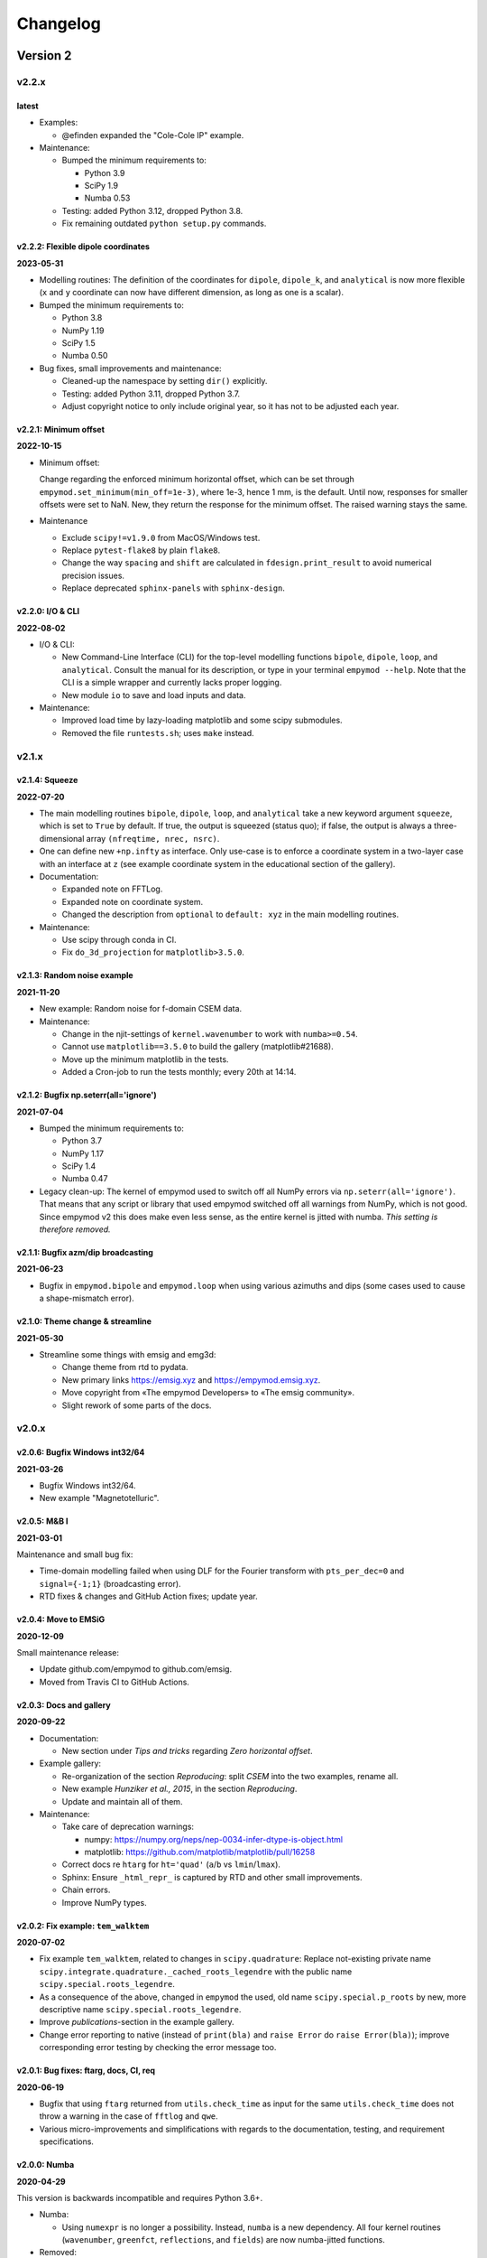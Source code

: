 Changelog
#########


Version 2
~~~~~~~~~


v2.2.x
""""""

latest
------

- Examples:

  - @efinden expanded the "Cole-Cole IP" example.

- Maintenance:

  - Bumped the minimum requirements to:
  
    - Python 3.9
    - SciPy 1.9
    - Numba 0.53

  - Testing: added Python 3.12, dropped Python 3.8.

  - Fix remaining outdated ``python setup.py`` commands.


v2.2.2: Flexible dipole coordinates
-----------------------------------

**2023-05-31**

- Modelling routines: The definition of the coordinates for ``dipole``,
  ``dipole_k``, and ``analytical`` is now more flexible (``x`` and ``y``
  coordinate can now have different dimension, as long as one is a scalar).

- Bumped the minimum requirements to:

  - Python 3.8
  - NumPy 1.19
  - SciPy 1.5
  - Numba 0.50

- Bug fixes, small improvements and maintenance:

  - Cleaned-up the namespace by setting ``dir()`` explicitly.
  - Testing: added Python 3.11, dropped Python 3.7.
  - Adjust copyright notice to only include original year, so it has not to be
    adjusted each year.


v2.2.1: Minimum offset
----------------------

**2022-10-15**

- Minimum offset:

  Change regarding the enforced minimum horizontal offset, which can be set
  through ``empymod.set_minimum(min_off=1e-3)``, where 1e-3, hence 1 mm, is the
  default. Until now, responses for smaller offsets were set to NaN. New, they
  return the response for the minimum offset. The raised warning stays the
  same.

- Maintenance

  - Exclude ``scipy!=v1.9.0`` from MacOS/Windows test.
  - Replace ``pytest-flake8`` by plain ``flake8``.
  - Change the way ``spacing`` and ``shift`` are calculated in
    ``fdesign.print_result`` to avoid numerical precision issues.
  - Replace deprecated ``sphinx-panels`` with ``sphinx-design``.


v2.2.0: I/O & CLI
-----------------

**2022-08-02**

- I/O & CLI:

  - New Command-Line Interface (CLI) for the top-level modelling functions
    ``bipole``, ``dipole``, ``loop``, and ``analytical``. Consult the manual
    for its description, or type in your terminal ``empymod --help``. Note that
    the CLI is a simple wrapper and currently lacks proper logging.
  - New module ``io`` to save and load inputs and data.

- Maintenance:

  - Improved load time by lazy-loading matplotlib and some scipy submodules.
  - Removed the file ``runtests.sh``; uses ``make`` instead.


v2.1.x
""""""


v2.1.4: Squeeze
---------------

**2022-07-20**

- The main modelling routines ``bipole``, ``dipole``, ``loop``, and
  ``analytical`` take a new keyword argument ``squeeze``, which is set to
  ``True`` by default. If true, the output is squeezed (status quo); if false,
  the output is always a three-dimensional array ``(nfreqtime, nrec, nsrc)``.
- One can define new ``+np.infty`` as interface. Only use-case is to enforce a
  coordinate system in a two-layer case with an interface at ``z`` (see example
  coordinate system in the educational section of the gallery).

- Documentation:

  - Expanded note on FFTLog.
  - Expanded note on coordinate system.
  - Changed the description from ``optional`` to ``default: xyz`` in the main
    modelling routines.

- Maintenance:

  - Use scipy through conda in CI.
  - Fix ``do_3d_projection`` for ``matplotlib>3.5.0``.


v2.1.3: Random noise example
----------------------------

**2021-11-20**

- New example: Random noise for f-domain CSEM data.

- Maintenance:

  - Change in the njit-settings of ``kernel.wavenumber`` to work with
    ``numba>=0.54``.
  - Cannot use ``matplotlib==3.5.0`` to build the gallery (matplotlib#21688).
  - Move up the minimum matplotlib in the tests.
  - Added a Cron-job to run the tests monthly; every 20th at 14:14.


v2.1.2: Bugfix np.seterr(all='ignore')
--------------------------------------

**2021-07-04**

- Bumped the minimum requirements to:

  - Python 3.7
  - NumPy 1.17
  - SciPy 1.4
  - Numba 0.47

- Legacy clean-up: The kernel of empymod used to switch off all NumPy errors
  via ``np.seterr(all='ignore')``. That means that any script or library that
  used empymod switched off all warnings from NumPy, which is not good. Since
  empymod v2 this does make even less sense, as the entire kernel is jitted
  with numba. *This setting is therefore removed.*


v2.1.1: Bugfix azm/dip broadcasting
-----------------------------------

**2021-06-23**

- Bugfix in ``empymod.bipole`` and ``empymod.loop`` when using various azimuths
  and dips (some cases used to cause a shape-mismatch error).


v2.1.0: Theme change & streamline
---------------------------------

**2021-05-30**

- Streamline some things with emsig and emg3d:

  - Change theme from rtd to pydata.
  - New primary links https://emsig.xyz and https://empymod.emsig.xyz.
  - Move copyright from «The empymod Developers» to «The emsig community».
  - Slight rework of some parts of the docs.


v2.0.x
""""""


v2.0.6: Bugfix Windows int32/64
-------------------------------

**2021-03-26**

- Bugfix Windows int32/64.
- New example "Magnetotelluric".


v2.0.5: M&B I
-------------

**2021-03-01**

Maintenance and small bug fix:

- Time-domain modelling failed when using DLF for the Fourier transform with
  ``pts_per_dec=0`` and ``signal={-1;1}`` (broadcasting error).
- RTD fixes & changes and GitHub Action fixes; update year.


v2.0.4: Move to EMSiG
---------------------

**2020-12-09**

Small maintenance release:

- Update github.com/empymod to github.com/emsig.
- Moved from Travis CI to GitHub Actions.


v2.0.3: Docs and gallery
------------------------

**2020-09-22**

- Documentation:

  - New section under *Tips and tricks* regarding *Zero horizontal offset*.

- Example gallery:

  - Re-organization of the section *Reproducing*: split *CSEM* into the
    two examples, rename all.
  - New example *Hunziker et al., 2015*, in the section *Reproducing*.
  - Update and maintain all of them.

- Maintenance:

  - Take care of deprecation warnings:

    - numpy: https://numpy.org/neps/nep-0034-infer-dtype-is-object.html
    - matplotlib: https://github.com/matplotlib/matplotlib/pull/16258

  - Correct docs re ``htarg`` for ``ht='quad'`` (``a``/``b`` vs
    ``lmin``/``lmax``).

  - Sphinx: Ensure ``_html_repr_`` is captured by RTD and other small
    improvements.

  - Chain errors.

  - Improve NumPy types.


v2.0.2: Fix example: ``tem_walktem``
------------------------------------

**2020-07-02**

- Fix example ``tem_walktem``, related to changes in ``scipy.quadrature``:
  Replace not-existing private name
  ``scipy.integrate.quadrature._cached_roots_legendre`` with the public name
  ``scipy.special.roots_legendre``.
- As a consequence of the above, changed in ``empymod`` the used, old name
  ``scipy.special.p_roots`` by new, more descriptive name
  ``scipy.special.roots_legendre``.
- Improve *publications*-section in the example gallery.
- Change error reporting to native (instead of ``print(bla)`` and ``raise
  Error`` do ``raise Error(bla)``); improve corresponding error testing by
  checking the error message too.


v2.0.1: Bug fixes: ftarg, docs, CI, req
---------------------------------------

**2020-06-19**

- Bugfix that using ``ftarg`` returned from ``utils.check_time`` as input for
  the same ``utils.check_time`` does not throw a warning in the case of
  ``fftlog`` and ``qwe``.
- Various micro-improvements and simplifications with regards to the
  documentation, testing, and requirement specifications.


v2.0.0: Numba
-------------

**2020-04-29**

This version is backwards incompatible and requires Python 3.6+.

- Numba:

  - Using ``numexpr`` is no longer a possibility. Instead, ``numba`` is a new
    dependency. All four kernel routines (``wavenumber``, ``greenfct``,
    ``reflections``, and ``fields``) are now numba-jitted functions.

- Removed:

  - Removed all deprecated functions.
  - Dropped support for Python 3.5; moved to f-strings.
  - Dropped testing for channel conda-forge. The problems encountered at the
    early development cycle of empymod with conda-forge do not exist any
    longer.

- New defaults:

  - ``EMArray``: ``.amp`` and ``.pha`` are now methods, not properties. Phase
    takes three optional boolean parameters ``deg=False``, ``unwrap=True``, and
    ``lag=True``, to get radians or degrees; unwrapped or not; and lag or lead
    defined phases.
  - The parameters ``epermV`` and ``mpermV`` are set to the values of
    ``epermH`` and ``mpermH``, respectively, if not provided (hence assuming
    isotropic behaviour). Before they were set to ones if not provided.

- Renaming:

  - ``transform.fht`` -> ``transform.hankel_dlf``
  - ``transform.hqwe`` -> ``transform.hankel_qwe``
  - ``transform.hquad`` -> ``transform.hankel_quad``
  - ``transform.ffht`` -> ``transform.fourier_dlf``
  - ``transform.fqwe`` -> ``transform.fourier_qwe``
  - ``transform.fftlog`` -> ``transform.fourier_fftlog``
  - ``transform.fft`` -> ``transform.fourier_fft``
  - ``transform.fhti`` -> ``transform.get_fftlog_input``
  - ``transform.get_spline_values`` -> ``transform.get_dlf_points``.
  - ``factAng`` -> ``ang_fact``
  - In ``htarg``-dict: ``fftfilt``-> ``dlf`` (filter name for Hankel-DLF)
  - In ``ftarg``-dict: ``fhtfilt``-> ``dlf`` (filter name for Fourier-DLF)
  - In ``ftarg``-dict: ``ft``-> ``kind`` (method in Fourier-DLF [sine/cosine])
  - Only dictionaries allowed for ``htarg`` and ``ftarg``; strings, lists, or
    tuples are not allowed any longer. They are also dictionaries internally
    now.
  - ``ht``: There is only one unique name for each method:  'dlf', 'qwe',
    'quad'.
  - ``ft``: There is only one unique name for each method:  'dlf', 'qwe',
    'fftlog', 'fft'.
  - Within ``transform``, change ``fhtarg``, ``qweargs``, and ``quadargs`` to
    ``htarg``; ``qweargs`` to ``ftarg``.

- Other changes:

  - All settings (``xdirect``, ``ht``, ``htarg``, ``ft``, ``ftarg``, ``loop``,
    ``verb``) are now extracted from ``kwargs``. This makes it possible that
    all ``model``-functions take the same keyword-arguments; warnings are
    raised if a particular parameter is not used in this function, but it
    doesn't fail (it fails, however, for unknown parameters). Pure positional
    calls including those parameters will therefore not work any longer.
  - Undo a change introduced in v1.8.0: ``get_dlf_points`` is calculated
    directly within ``transform.fht`` [`empymod#26
    <https://github.com/emsig/empymod/issues/26>`_].
  - Ensured that source and receiver inputs are not altered.
  - Significantly reduced top namespace; only functions from ``model`` are
    loaded into the top namespace now.


Version 1
~~~~~~~~~


v1.10.x
"""""""


v1.10.6: Various azimuths and dips at same depth
------------------------------------------------

**2020-03-04**

- ``empymod.bipole``

  - In the source and receiver format ``[x, y, z, azimuth, dip]``, azimuth and
    dip can now be either single values, or the same number as the other
    coordinates.
  - Bugfix (in ``utils.get_abs``): When different orientations were used
    exactly along the principal axes, at the same depth, only the first source
    was calculated [`empymod#74
    <https://github.com/emsig/empymod/issues/74>`_].


v1.10.5: Continuously in- or decreasing
---------------------------------------

**2020-02-21**

This is a small appendix to v1.10.4: Depths can now be defined in increasing or
decreasing order, as long as they are consistent. Model parameters have to be
defined in the same order. Hence all these are possible:

  - ``[-100, 0, 1000, 1050]`` -> left-handed system, low-to-high
  - ``[100, 0, -1000, -1050]`` -> right-handed system, high-to-low
  - ``[1050, 1000, 0, -100]`` -> left-handed system, high-to-low
  - ``[-1050, -1000, 0, 100]`` -> right-handed system, low-to-high


v1.10.4: Positive z down- or upwards
------------------------------------

**2020-02-16**

- New examples:

  - ``empymod`` can handle positive z down- or upwards (left-handed or
    right-handed coordinate systems; it was always possible, but not known nor
    documented). Adjusted documentation, docstrings, and added an example.
  - Example how to calculate the responses for the WalkTEM system.

- Minor things and bug fixes:

  - Change from relative to absolute imports.
  - Simplified releasing (no badges).
  - Python 3.8 is tested.
  - Fix: numpy now throws an error if the third argument of ``logspace`` is not
    an ``int``, some casting was therefore necessary within the code.


v1.10.3: Sphinx Gallery
-----------------------

**2019-11-11**

- Move examples to an integrated Sphinx-Gallery, generated each time.
- Move from conda-channel ``prisae`` to ``conda-forge``.
- Automatic deploy for PyPi and conda-forge.


v1.10.2: Always EMArray
-----------------------

**2019-11-06**

- Simplified and improved ``empymod.utils.EMArray``. Now every returned array
  from the main modelling routines ``bipole``, ``dipole``, ``loop``, and
  ``analytical`` is an EMArray with ``.amp``- and ``.pha``-attributes.
- Theme and documentation reworked, to be more streamlined with ``emg3d`` (for
  easier long-term maintenance).
- Travis now checks all the url's in the documentation, so there should be no
  broken links down the road. (Check is allowed to fail, it is visual QC.)
- Fixes to the ``setuptools_scm``-implementation (``MANIFEST.in``).
- ``ROADMAP.rst`` moved to GitHub-Projects; ``MAINTENANCE.rst`` included in
  manual.


v1.10.1: setuptools_scm
-----------------------

**2019-10-22**

- Typos from v1.10.0; update example in ``model.loop``.
- Implement ``setuptools_scm`` for versioning (adds git hashes for
  dev-versions).


v1.10.0: Loop source and receiver
---------------------------------

**2019-10-15**

- New modelling routine ``model.loop`` to model the electromagnetic frequency-
  or time-domain field due to an arbitrary rotated, magnetic source consisting
  of an electric loop, measured by arbitrary rotated, finite electric or
  magnetic bipole receivers or arbitrary rotated magnetic receivers consisting
  of electric loops.
- Move copyright from «Dieter Werthmüller» to «The empymod Developers», to be
  more inclusive and open the project for new contributors.


v1.9.x
"""""""


v1.9.0 : Laplace
----------------

**2019-10-04**

- Laplace-domain calculation: By providing a negative ``freq``-value, the
  calculation is carried out in the real Laplace domain ``s = freq`` instead of
  the complex frequency domain ``s = 2i*pi*freq``.
- Improvements to filter design and handling:

  - ``DigitalFilter`` now takes an argument (list of strings) for additional
    coefficients to the default ``j0``, ``j1``, ``sin``, and ``cos``.
  - ``fdesign`` can now be used with any name as attribute you want to describe
    the transform pair (until now it had to be either ``j0``, ``j1``, ``j2``,
    ``sin``, or ``cos``).
  - The provided sine and cosine transform pairs in ``fdesign`` can now be
    asked to return the inverse pair (time to frequency).

- Other tiny improvements and bug fixes.


v1.8.x
""""""


v1.8.3 : Scooby
---------------

**2019-07-05**

- Use ``scooby`` for ``Versions`` (printinfo), change name to ``Report``.
- DOC: Correct return statement if ``mrec=True``.
- Typos and correct links for new asv/bench.
- Bump requirement to SciPy>=1.0.0, remove warning regarding memory leak in
  SciPy 0.19.0.


v1.8.2 : pts_per_dec for DLF are now floats
-------------------------------------------

**2019-04-26**

- ``pts_per_dec`` are now floats, not integers, which gives more flexibility.
- Bugfix: ``pts_per_dec`` for DLF was actually points per ``e``, not per
  decade, as the natural logarithm was used.
- New ``Versions``-class; improvement over the ``versions``-function, as it
  automatically detects if it can print html or not.
- Maintenance: Update ``np.load`` in tests with ``allow_pickle=True`` for
  changes in numpy v1.16.3.
- Lots of changes to accommodate ``emg3d`` within the ``empymod``-org:

  - Adjust website, move stuff from website into README.md.
  - /empymod/example-notebooks -> /empymod/empymod-examples.
  - /empymod/asv -> /empymod/empymod-asv (and therefore now available at
    empymod.github.io/empymod-asv).
  - /empymod/bench -> /empymod/empymod-bench.

- Move manual from ``empymod/__init__.py`` to the ``docs/manual.rst``, and the
  references to its own file. Change reference style.
- Move credits for initial funding from the license-section of the manual to
  CREDITS.rst, where it belongs.


v1.8.1 : Version of Filter-article and CSEM-book
------------------------------------------------

**2018-11-20**

- Many little improvements in the documentation.
- Some code improvements through the use of codacy.
- Remove testing of Python 3.4; officially supported are now Python 3.5-3.7.
- Version of the `filter article <https://github.com/emsig/article-fdesign>`_
  (DLF) in geophysics and of the `CSEM book
  <https://github.com/emsig/csem-ziolkowski-and-slob>`_.


v1.8.0 : Hook for Cole-Cole IP and similar
------------------------------------------

**2018-10-26**

- ``model.bipole``, ``model.dipole``, and ``model.analytical`` have now a hook
  which users can exploit to insert their own calculation of ``etaH``,
  ``etaV``, ``zetaH``, and ``zetaV``. This can be used, for instance, to model
  a Cole-Cole IP survey. See the manual or the example-notebooks for more
  information.

- ``model.wavenumber`` renamed to ``model.dipole_k`` to avoid name clash with
  ``kernel.wavenumber``. For now ``model.wavenumber`` continues to exist, but
  raises a deprecation warning.

- ``xdirect`` default value changed from ``True`` to ``False``.

- Possibility to provide interpolated points (``int_pts``) to
  ``transform.dlf``.

The following changes are backwards incompatible if you directly used
``transform.fht``, ``transform.hqwe``, or ``transform.hquad``. Nothing changes
for the user-facing routines in ``model``:

- ``empymod.fem`` now passes ``factAng`` to ``empymod.transform``, not
  ``angle``; this saves some time if looped over offsets or frequencies, as it
  is not repeatedly calculated within ``empymod.transform``.

- Use ``get_spline_values`` in ``empymod.fem`` for Hankel DLF, instead of in
  ``empymod.fht``. Gives a speed-up if looped over offsets or frequencies.
  Should be in ``utils``, but that would be heavily backwards incompatible.
  Move there in version 2.0.


v1.7.x
""""""


v1.7.3 : Speed improvements following benchmarks
------------------------------------------------

**2018-07-16**

- Small improvements related to speed as a result of the benchmarks introduced
  in v1.7.2:

  - Kernels which do not exist for a given ``ab`` are now returned as ``None``
    from ``kernel.wavenumber`` instead of arrays of zeroes. This permits for
    some time saving in the transforms. This change is backwards incompatible
    if you directly used ``kernel.wavenumber``. Nothing changes for the
    user-facing routines in ``model``.

  - Adjustments in ``transform`` with regard to the ``None`` returned by
    ``kernel.wavenumber``. The kernels are not checked anymore if they are all
    zeroes (which can be slow for big arrays). If they are not None, they will
    be processed.

  - Various small improvements for speed to ``transform.dlf`` (i.e.
    ``factAng``; ``log10``/``log``; re-arranging).


v1.7.2 : Benchmarked with asv
-----------------------------

**2018-07-07**

- Benchmarks: ``empymod`` has now a benchmark suite, see `emsig/empymod-asv
  <https://github.com/emsig/empymod-asv>`_.

- Fixed a bug in ``bipole`` for time-domain responses with several receivers or
  sources with different depths. (Simply failed, as wrong dimension was
  provided to ``tem``).

- Small improvements:

  - Various simplifications or cleaning of the code base.
  - Small change (for speed) in check if kernels are empty in ``transform.dlf``
    and ``transform.qwe``.


v1.7.1 : Load/save filters in plain text
----------------------------------------

**2018-06-19**

- New routines in ``empymod.filters.DigitalFilter``: Filters can now be saved
  to or loaded from pure ascii-files.

- Filters and inversion result from ``empymod.scripts.fdesign`` are now by
  default saved in plain text. The filters with their internal routine, the
  inversion result with ``np.savetxt``. Compressed saving can be achieved by
  giving a name with a '.gz'-ending.

- Change in ``empymod.utils``:

  - Renamed ``_min_param`` to ``_min_res``.
  - Anisotropy ``aniso`` is no longer directly checked for its minimum value.
    Instead, res*aniso**2, hence vertical resistivity, is checked with
    ``_min_res``, and anisotropy is subsequently re-calculated from it.
  - The parameters ``epermH``, ``epermV``, ``mpermH``, and ``mpermV`` can now
    be set to 0 (or any positive value) and do not depend on ``_min_param``.

- ``printinfo``: Generally improved; prints now MKL-info (if available)
  independently of ``numexpr``.

- Simplification of ``kernel.reflections`` through re-arranging.

- Bug fixes

- Version of re-submission of the DLF article to geophysics.


v1.7.0 : Move empyscripts into empymod.scripts
----------------------------------------------

**2018-05-23**

Merge ``empyscripts`` into ``empymod`` under ``empymod.scripts``.

- Clear separation between mandatory and optional imports:

  - Mandatory:

    - ``numpy``
    - ``scipy``

  - Optional:

    - ``numexpr`` (for ``empymod.kernel``)
    - ``matplotlib`` (for ``empymod.scripts.fdesign``)
    - ``IPython`` (for ``empymod.scripts.printinfo``)

- Broaden namespace of ``empymod``. All public functions from the various
  modules and the modules from ``empymod.scripts`` are now available under
  ``empymod`` directly.


v1.6.x
""""""


v1.6.2 : Speed improvements for QUAD/QWE
----------------------------------------

**2018-05-21**

These changes should make calculations using ``QWE`` and ``QUAD`` for the
Hankel transform for cases which do not require all kernels faster; sometimes
as much as twice as fast. However, it might make calculations which do require
all kernels a tad slower, as more checks had to be included. (Related to
[`empymod#11 <https://github.com/emsig/empymod/issues/11>`_]; basically
including for ``QWE`` and ``QUAD`` what was included for ``DLF`` in version
1.6.0.)

- ``transform``:

  - ``dlf``:

    - Improved by avoiding unnecessary multiplications/summations for empty
      kernels and applying the angle factor only if it is not 1.
    - Empty/unused kernels can now be input as ``None``, e.g. ``signal=(PJ0,
      None, None)``.
    - ``factAng`` is new optional for the Hankel transform, as is ``ab``.

  - ``hqwe``: Avoids unnecessary calculations for zero kernels, improving speed
    for these cases.

  - ``hquad``, ``quad``: Avoids unnecessary calculations for zero kernels,
    improving speed for these cases.

- ``kernel``:

  - Simplify ``wavenumber``
  - Simplify ``angle_factor``


v1.6.1 : Primary/secondary field
--------------------------------

**2018-05-05**

Secondary field calculation.

- Add the possibility to calculate secondary fields only (excluding the direct
  field) by passing the argument ``xdirect=None``. The complete
  ``xdirect``-signature is now (only affects calculation if src and rec are in
  the same layer):

  - If True, direct field is calculated analytically in the frequency domain.
  - If False, direct field is calculated in the wavenumber domain.
  - If None, direct field is excluded from the calculation, and only reflected
    fields are returned (secondary field).

- Bugfix in ``model.analytical`` for ``ab=[36, 63]`` (zeroes)
  [`empymod#16 <https://github.com/emsig/empymod/issues/16>`_].


v1.6.0 : More DLF improvements
------------------------------

**2018-05-01**

This release is not completely backwards compatible for the main modelling
routines in ``empymod.model``, but almost. Read below to see which functions
are affected.

- Improved Hankel DLF
  [`empymod#11 <https://github.com/emsig/empymod/issues/11>`_].
  ``empymod.kernel.wavenumber`` always returns three kernels, ``PJ0``, ``PJ1``,
  and ``PJ0b``. The first one is angle-independent, the latter two depend on
  the angle. Now, depending of what source-receiver configuration is chosen,
  some of these might be zero. If-statements were now included to avoid the
  calculation of the DLF, interpolation, and reshaping for 0-kernels, which
  improves speed for these cases.

- Unified DLF arguments
  [`empymod#10 <https://github.com/emsig/empymod/issues/10>`_].

  These changes are backwards compatible for all main modelling routines in
  ``empymod.model``. However, they are not backwards compatible for the
  following routines:

  - ``empymod.model.fem`` (removed ``use_spline``),
  - ``empymod.transform.fht`` (removed ``use_spline``),
  - ``empymod.transform.hqwe`` (removed ``use_spline``),
  - ``empymod.transform.quad`` (removed ``use_spline``),
  - ``empymod.transform.dlf`` (``lagged``, ``splined`` => ``pts_per_dec``),
  - ``empymod.utils.check_opt`` (no longer returns ``use_spline``),
  - ``empymod.utils.check_hankel`` (changes in ``pts_per_dec``), and
  - ``empymod.utils.check_time`` (changes in ``pts_per_dec``).

  The function ``empymod.utils.spline_backwards_hankel`` can be used for
  backwards compatibility.

  Now the Hankel and Fourier DLF have the same behaviour for ``pts_per_dec``:

  - ``pts_per_dec = 0``: Standard DLF,
  - ``pts_per_dec < 0``: Lagged Convolution DLF, and
  - ``pts_per_dec > 0``: Splined DLF.

  **There is one exception** which is not backwards compatible: Before, if
  ``opt=None`` and ``htarg={pts_per_dec: != 0}``, the ``pts_per_dec`` was not
  used for the FHT and the QWE. New, this will be used according to the above
  definitions.

- Bugfix in ``model.wavenumber`` for ``ab=[36, 63]`` (zeroes).


v1.5.x
""""""


v1.5.2 : Improved DLF
---------------------

**2018-04-25**

- DLF improvements:

  - Digital linear filter (DLF) method for the Fourier transform can now be
    carried out without spline, providing 0 for ``pts_per_dec`` (or any
    integer smaller than 1).

  - Combine kernel from ``fht`` and ``ffht`` into ``dlf``, hence separate DLF
    from other calculations, as is done with QWE (``qwe`` for ``hqwe`` and
    ``fqwe``).

  - Bug fix regarding ``transform.get_spline_values``; a DLF with
    ``pts_per_dec`` can now be shorter then the corresponding filter.


v1.5.1 : Improved docs
----------------------

**2018-02-24**

- Documentation:

  - Simplifications: avoid duplication as much as possible between the website
    (empymod.github.io), the manual
    (`empymod.readthedocs.io <https://empymod.readthedocs.io>`_), and the
    ``README`` (github.com/empymod/empymod).

    - Website has now only *Features* and *Installation* in full, all other
      information comes in the form of links.
    - ``README`` has only information in the form of links.
    - Manual contains the ``README``, and is basically the main document for
      all information.

  - Improvements: Change some remaining ``md``-syntax to ``rst``-syntax.

  - FHT -> DLF: replace FHT as much as possible, without breaking backwards
    compatibility.


v1.5.0 : Hankel filter wer_201_2018
-----------------------------------

**2018-01-02**

- Minimum parameter values can now be set and verified with
  ``utils.set_minimum`` and ``utils.get_minimum``.

- New Hankel filter ``wer_201_2018``.

- ``opt=parallel`` has no effect if ``numexpr`` is not built against Intel's
  VML. (Use ``import numexpr; numexpr.use_vml`` to see if your ``numexpr`` uses
  VML.)

- Bug fixes

- Version of manuscript submission to geophysics for the DLF article.


v1.4.x
""""""


v1.4.4 : TE/TM split
--------------------

**2017-09-18**

[This was meant to be 1.4.3, but due to a setup/pypi/anaconda-issue I had to
push it to 1.4.4; so there isn't really a version 1.4.3.]

- Add TE/TM split to diffusive ee-halfspace solution.

- Improve ``kernel.wavenumber`` for fullspaces.

- Extended ``fQWE`` and ``fftlog`` to be able to use the cosine-transform. Now
  the cosine-transform with the real-part frequency response is used internally
  if a switch-off response (``signal=-1``) is required, rather than calculating
  the switch-on response (with sine-transform and imaginary-part frequency
  response) and subtracting it from the DC value.

- Bug fixes


v1.4.2 : Final submission version of Geophysics paper
-----------------------------------------------------

**2017-06-04**

- Bugfix: Fixed squeeze in ``model.analytical`` with ``solution='dsplit'``.

- Version of final submission of manuscript to Geophysics.


v1.4.1 : Own organisation github.com/empymod
--------------------------------------------

**2017-05-30**

[This was meant to be 1.4.0, but due to a setup/pypi/anaconda-issue I had to
push it to 1.4.1; so there isn't really a version 1.4.0.]

- New home: empymod.github.io as entry point, and the project page on
  github.com/empymod. All empymod-repos moved to the new home.

  - /prisae/empymod -> /empymod/empymod
  - /prisae/empymod-notebooks -> /empymod/example-notebooks
  - /prisae/empymod-geo2017 -> /empymod/article-geo2017
  - /prisae/empymod-tle2017 -> /empymod/article-tle2017

- Modelling routines:

  - New modelling routine ``model.analytical``, which serves as a front-end to
    ``kernel.fullspace`` or ``kernel.halfspace``.
  - Remove legacy routines ``model.time`` and ``model.frequency``.  They are
    covered perfectly by ``model.dipole``.
  - Improved switch-off response (calculate and subtract from DC).
  - ``xdirect`` adjustments:

    - ``isfullspace`` now respects ``xdirect``.
    - Removed ``xdirect`` from ``model.wavenumber`` (set to ``False``).

- Kernel:

  - Modify ``kernel.halfspace`` to use same input as other kernel functions.
  - Include time-domain ee halfspace solution into ``kernel.halfspace``;
    possible to obtain direct, reflected, and airwave separately, as well as
    only fullspace solution (all for the diffusive approximation).


v1.3.x
"""""""


v1.3.0 : New transforms QUAD (Hankel) and FFT (Fourier)
-------------------------------------------------------

**2017-03-30**

- Add additional transforms and improve QWE:

  - Conventional adaptive quadrature (QUADPACK) for the Hankel transform;
  - Conventional FFT for the Fourier transform.
  - Add ``diff_quad`` to ``htarg``/``ftarg`` of QWE, a switch parameter for
    QWE/QUAD.
  - Change QWE/QUAD switch from comparing first interval to comparing all
    intervals.
  - Add parameters for QUAD (a, b, limit) into ``htarg``/``ftarg`` for QWE.

- Allow ``htarg``/``ftarg`` as dict additionally to list/tuple.

- Improve ``model.gpr``.

- Internal changes:

  - Rename internally the sine/cosine filter from ``fft`` to ``ffht``, because
    of the addition of the Fast Fourier Transform ``fft``.

- Clean-up repository

  - Move ``notebooks`` to /prisae/empymod-notebooks
  - Move ``publications/Geophysics2017`` to /prisae/empymod-geo2017
  - Move ``publications/TheLeadingEdge2017`` to /prisae/empymod-tle2017

- Bug fixes and documentation improvements


v1.2.x
""""""


v1.2.1 : Installable via pip and conda
--------------------------------------

**2017-03-11**

- Change default filter from ``key_401_2009`` to ``key_201_2009`` (because of
  warning regarding 401 pt filter in source code of ``DIPOLE1D``.)

- Since 06/02/2017 installable via pip/conda.

- Bug fixes


v1.2.0 : Bipole
---------------

**2017-02-02**

- New routine:

  - General modelling routine ``bipole`` (replaces ``srcbipole``): Model the EM
    field for arbitrarily oriented, finite length bipole sources and receivers.

- Added a test suite:

  - Unit-tests of small functions.
  - Framework-tests of the bigger functions:

    - Comparing to status quo (regression tests),
    - Comparing to known analytical solutions,
    - Comparing different options to each other,
    - Comparing to other 1D modellers (EMmod, DIPOLE1D, GREEN3D).

  - Incorporated with Travis CI and Coveralls.

- Internal changes:

  - Add kernel count (printed if verb > 1).
  - ``numexpr`` is now only required if ``opt=='parallel'``. If ``numexpr`` is
    not found, ``opt`` is reset to ``None`` and a warning is printed.
  - Cleaned-up wavenumber-domain routine.
  - theta/phi -> azimuth/dip; easier to understand.
  - Refined verbosity levels.
  - Lots of changes in ``utils``, with regards to the new routine ``bipole``
    and with regards to verbosity. Moved all warnings out from ``transform``
    and ``model`` into ``utils``.

- Bug fixes


v1.1.x
""""""


v1.1.0 : Include source bipole
------------------------------

**2016-12-22**

- New routines:

  - New ``srcbipole`` modelling routine: Model an arbitrarily oriented, finite
    length bipole source.
  - Merge ``frequency`` and ``time`` into ``dipole``. (``frequency`` and
    ``time`` are still available.)
  - ``dipole`` now supports multiple sources.

- Internal changes:

  - Replace ``get_Gauss_Weights`` with ``scipy.special.p_roots``
  - ``jv(0,x)``, ``jv(1,x)`` -> ``j0(x)``, ``j1(x)``
  - Replace ``param_shape`` in ``utils`` with ``_check_var`` and
    ``_check_shape``.
  - Replace ``xco`` and ``yco`` by ``angle`` in ``kernel.fullspace``
  - Replace ``fftlog`` with python version.
  - Additional sine-/cosine-filters: ``key_81_CosSin_2009``,
    ``key_241_CosSin_2009``, and ``key_601_CosSin_2009``.

- Bug fixes


v1.0.x
""""""


v1.0.0 : Initial release
------------------------

**2016-11-29**

- Initial release; state of manuscript submission to geophysics.
